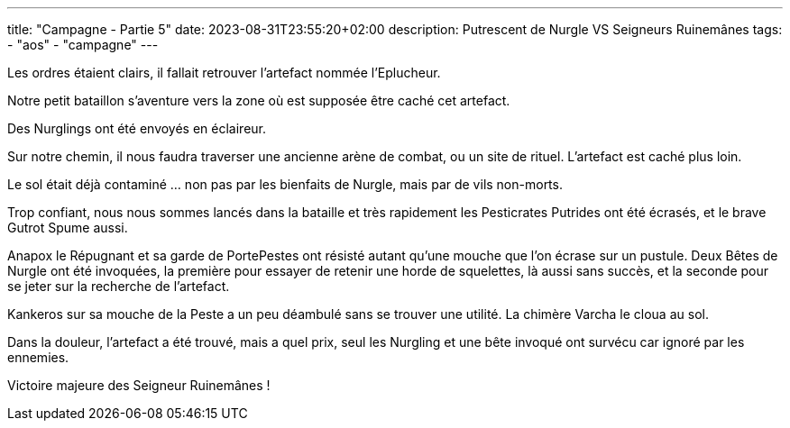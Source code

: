 ---
title: "Campagne - Partie 5"
date: 2023-08-31T23:55:20+02:00
description: Putrescent de Nurgle VS Seigneurs Ruinemânes
tags:
    - "aos"
    - "campagne"
---


[.campagne]
--
Les ordres étaient clairs, il fallait retrouver l'artefact nommée l'Eplucheur.

Notre petit bataillon s'aventure vers la zone où est supposée être caché cet artefact.

Des Nurglings ont été envoyés en éclaireur.

Sur notre chemin, il nous faudra traverser une ancienne arène de combat, ou un site de rituel. L'artefact est caché plus loin.

Le sol était déjà contaminé ... non pas par les bienfaits de Nurgle, mais par de vils non-morts.

Trop confiant, nous nous sommes lancés dans la bataille et très rapidement les Pesticrates Putrides ont été écrasés, et le brave Gutrot Spume aussi.

Anapox le Répugnant et sa garde de PortePestes ont résisté autant qu'une mouche que l'on écrase sur un pustule. Deux Bêtes de Nurgle ont été invoquées, la première pour essayer de retenir une horde de squelettes, là aussi sans succès, et la seconde pour se jeter sur la recherche de l'artefact.

Kankeros sur sa mouche de la Peste a un peu déambulé sans se trouver une utilité. La chimère Varcha le cloua au sol.

Dans la douleur, l'artefact a été trouvé, mais a quel prix, seul les Nurgling et une bête invoqué ont survécu car ignoré par les ennemies.
--

Victoire majeure des Seigneur Ruinemânes !
